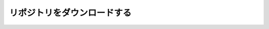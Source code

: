 ======================================================================================
リポジトリをダウンロードする
======================================================================================